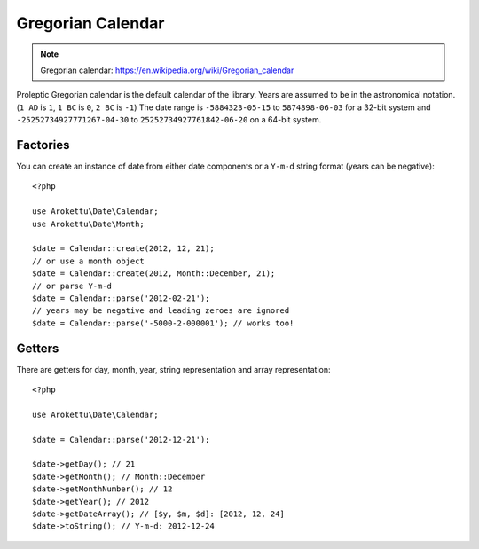 Gregorian Calendar
##################

.. highlight:: php

.. note::
    Gregorian calendar: https://en.wikipedia.org/wiki/Gregorian_calendar

Proleptic Gregorian calendar is the default calendar of the library.
Years are assumed to be in the astronomical notation. (``1 AD`` is ``1``, ``1 BC`` is ``0``, ``2 BC`` is ``-1``)
The date range is ``-5884323-05-15`` to ``5874898-06-03`` for a 32-bit system
and ``-25252734927771267-04-30`` to ``25252734927761842-06-20`` on a 64-bit system.

Factories
=========

You can create an instance of date from either date components or a ``Y-m-d`` string format (years can be negative)::

    <?php

    use Arokettu\Date\Calendar;
    use Arokettu\Date\Month;

    $date = Calendar::create(2012, 12, 21);
    // or use a month object
    $date = Calendar::create(2012, Month::December, 21);
    // or parse Y-m-d
    $date = Calendar::parse('2012-02-21');
    // years may be negative and leading zeroes are ignored
    $date = Calendar::parse('-5000-2-000001'); // works too!

Getters
=======

There are getters for day, month, year, string representation and array representation::

    <?php

    use Arokettu\Date\Calendar;

    $date = Calendar::parse('2012-12-21');

    $date->getDay(); // 21
    $date->getMonth(); // Month::December
    $date->getMonthNumber(); // 12
    $date->getYear(); // 2012
    $date->getDateArray(); // [$y, $m, $d]: [2012, 12, 24]
    $date->toString(); // Y-m-d: 2012-12-24
